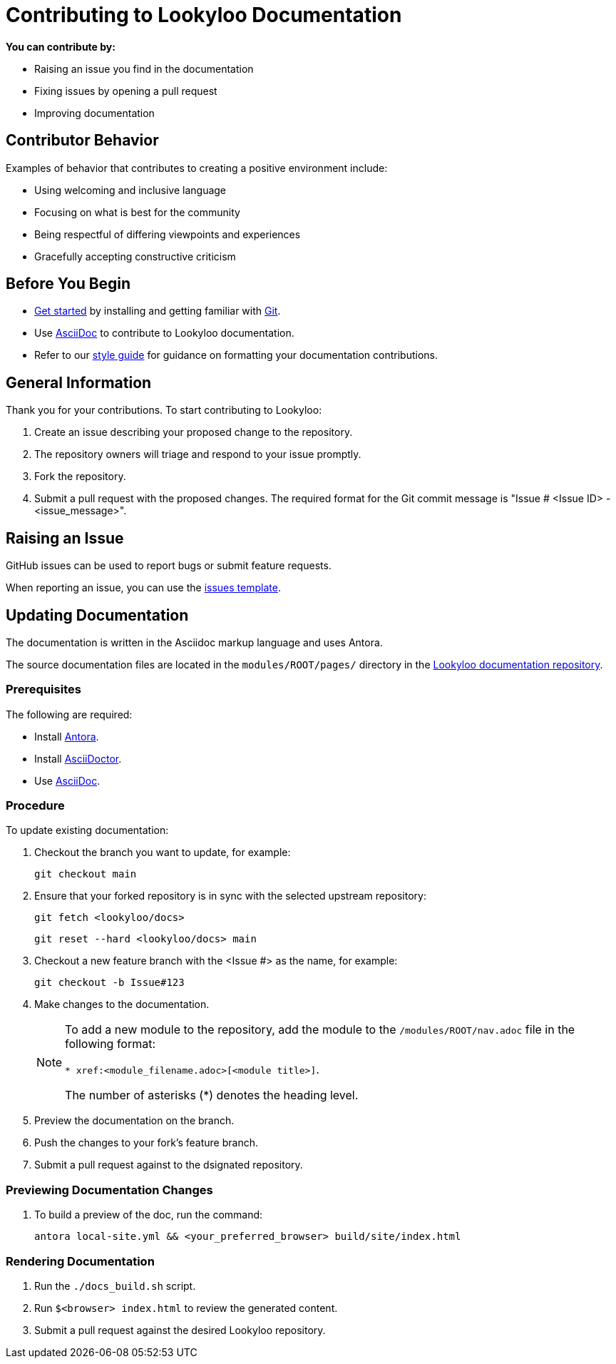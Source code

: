 [id="contributor-guide"]
= Contributing to Lookyloo Documentation

**You can contribute by:**

* Raising an issue you find in the documentation
* Fixing issues by opening a pull request
* Improving documentation


== Contributor Behavior

Examples of behavior that contributes to creating a positive environment include:

* Using welcoming and inclusive language
* Focusing on what is best for the community
* Being respectful of differing viewpoints and experiences
* Gracefully accepting constructive criticism


== Before You Begin

* link:https:[Get started] by installing and getting familiar with link:https://git-scm.com/doc[Git].
* Use link:https://asciidoctor.org/docs/asciidoc-syntax-quick-reference/[AsciiDoc] to contribute to Lookyloo documentation.
* Refer to our xref:contributor-style-guide[style guide] for guidance on formatting your documentation contributions.


== General Information

Thank you for your contributions. To start contributing to Lookyloo:

. Create an issue describing your proposed change to the repository.

. The repository owners will triage and respond to your issue promptly.

. Fork the repository.

. Submit a pull request with the proposed changes. The required format for the Git commit message is "Issue # <Issue ID> - <issue_message>".


== Raising an Issue

GitHub issues can be used to report bugs or submit feature requests.

When reporting an issue, you can use the link:https://github.com/Lookyloo/lookyloo/issues[issues template].


== Updating Documentation

The documentation is written in the Asciidoc markup language and uses Antora.

The source documentation files are located in the `modules/ROOT/pages/` directory in the link:https://github.com/Lookyloo/docs[Lookyloo documentation repository].


=== Prerequisites

The following are required:

* Install link:https://docs.antora.org[Antora].
* Install link:https://asciidoctor.org/[AsciiDoctor].
* Use link:https://asciidoctor.org/docs/asciidoc-syntax-quick-reference/[AsciiDoc].

=== Procedure
To update existing documentation:

. Checkout the branch you want to update, for example:


     git checkout main

. Ensure that your forked repository is in sync with the selected upstream repository:


      git fetch <lookyloo/docs>


      git reset --hard <lookyloo/docs> main

. Checkout a new feature branch with the <Issue #> as the name, for example:


       git checkout -b Issue#123

. Make changes to the documentation.
+
[NOTE]
====
To add a new module to the repository, add the module to the `/modules/ROOT/nav.adoc` file in the following format:

`* xref:<module_filename.adoc>[<module title>]`.

The number of asterisks (*) denotes the heading level.
====
+
. Preview the documentation on the branch.
. Push the changes to your fork's feature branch.
. Submit a pull request against to the dsignated repository.


=== Previewing Documentation Changes

.   To build a preview of the doc, run the command:


       antora local-site.yml && <your_preferred_browser> build/site/index.html



=== Rendering Documentation

. Run the `./docs_build.sh` script.
. Run `$<browser> index.html` to review the generated content.
. Submit a pull request against the desired Lookyloo repository.





